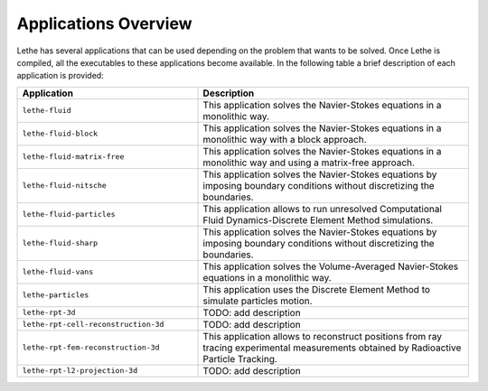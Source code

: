 ######################
Applications Overview
######################

Lethe has several applications that can be used depending on the problem that wants to be solved. Once Lethe is compiled, all the executables to these applications become available. In the following table a brief description of each application is provided:

.. list-table::
    :header-rows: 1
    :widths: 40 60 

    * - Application
      - Description
    * - ``lethe-fluid``
      - This application solves the Navier-Stokes equations in a monolithic way.
    * - ``lethe-fluid-block``
      - This application solves the Navier-Stokes equations in a monolithic way with a block approach.
    * - ``lethe-fluid-matrix-free``
      - This application solves the Navier-Stokes equations in a monolithic way and using a matrix-free approach. 
    * - ``lethe-fluid-nitsche``
      - This application solves the Navier-Stokes equations by imposing boundary conditions without discretizing the boundaries. 
    * - ``lethe-fluid-particles``
      - This application allows to run unresolved Computational Fluid Dynamics-Discrete Element Method simulations.
    * - ``lethe-fluid-sharp``
      - This application solves the Navier-Stokes equations by imposing boundary conditions without discretizing the boundaries. 
    * - ``lethe-fluid-vans``
      - This application solves the Volume-Averaged Navier-Stokes equations in a monolithic way.
    * - ``lethe-particles``
      - This application uses the Discrete Element Method to simulate particles motion.
    * - ``lethe-rpt-3d``
      - TODO: add description
    * - ``lethe-rpt-cell-reconstruction-3d``
      - TODO: add description
    * - ``lethe-rpt-fem-reconstruction-3d``
      - This application allows to reconstruct positions from ray tracing experimental measurements obtained by Radioactive Particle Tracking.
    * - ``lethe-rpt-l2-projection-3d``
      - TODO: add description